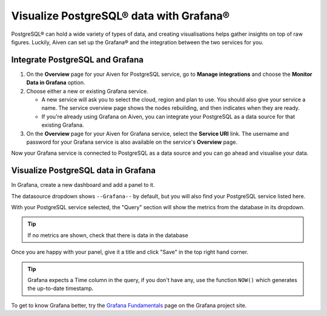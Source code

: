 Visualize PostgreSQL® data with Grafana®
========================================

PostgreSQL® can hold a wide variety of types of data, and creating visualisations helps gather insights on top of raw figures. Luckily, Aiven can set up the Grafana® and the integration between the two services for you.


Integrate PostgreSQL and Grafana
--------------------------------

1. On the **Overview** page for your Aiven for PostgreSQL service, go to **Manage integrations** and choose the **Monitor Data in Grafana** option.

2. Choose either a new or existing Grafana service.

   - A new service will ask you to select the cloud, region and plan to use. You should also give your service a name. The service overview page shows the nodes rebuilding, and then indicates when they are ready.
   - If you're already using Grafana on Aiven, you can integrate your PostgreSQL as a data source for that existing Grafana.

3. On the **Overview** page for your Aiven for Grafana service, select the **Service URI** link. The username and password for your Grafana service is also available on the service's **Overview** page.

Now your Grafana service is connected to PostgreSQL as a data source and you can go ahead and visualise your data.

Visualize PostgreSQL data in Grafana
------------------------------------

In Grafana, create a new dashboard and add a panel to it.

The datasource dropdown shows ``--Grafana--`` by default, but you will also find your PostgreSQL service listed here.

.. image:: /images/products/postgresql/grafana-pg-logo.png
   :alt: Screenshot of a Grafana panel showing PostgreSQL logo

With your PostgreSQL service selected, the "Query" section will show the metrics from the database in its dropdown.

.. tip::
   If no metrics are shown, check that there is data in the database

Once you are happy with your panel, give it a title and click "Save" in the top right hand corner.

.. image:: /images/products/postgresql/view-data-postgresql-grafana.png
   :alt: Screenshot of a Grafana panel

.. tip::
    Grafana expects a Time column in the query, if you don't have any, use the function ``NOW()`` which generates the up-to-date timestamp.

To get to know Grafana better, try the `Grafana Fundamentals <https://grafana.com/tutorials/grafana-fundamentals/?pg=docs>`_ page on the Grafana project site.

